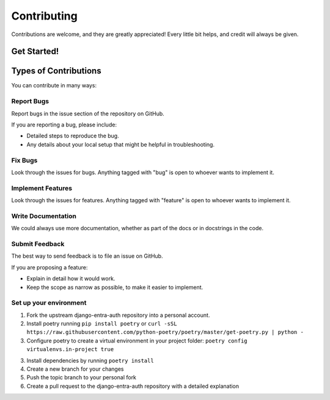 ============
Contributing
============

Contributions are welcome, and they are greatly appreciated! Every little bit helps, and credit will always be given.

Get Started!
------------

Types of Contributions
----------------------
You can contribute in many ways:

Report Bugs
~~~~~~~~~~~

Report bugs in the issue section of the repository on GitHub.

If you are reporting a bug, please include:

* Detailed steps to reproduce the bug.
* Any details about your local setup that might be helpful in troubleshooting.

Fix Bugs
~~~~~~~~

Look through the issues for bugs. Anything tagged with "bug" is open to whoever wants to implement it.

Implement Features
~~~~~~~~~~~~~~~~~~

Look through the issues for features. Anything tagged with "feature" is open to whoever wants to implement it.

Write Documentation
~~~~~~~~~~~~~~~~~~~

We could always use more documentation, whether as part of the docs or in docstrings in the code.

Submit Feedback
~~~~~~~~~~~~~~~

The best way to send feedback is to file an issue on GitHub.

If you are proposing a feature:

* Explain in detail how it would work.
* Keep the scope as narrow as possible, to make it easier to implement.

Set up your environment
~~~~~~~~~~~~~~~~~~~~~~~
1. Fork the upstream django-entra-auth repository into a personal account.

2. Install poetry running ``pip install poetry`` or ``curl -sSL https://raw.githubusercontent.com/python-poetry/poetry/master/get-poetry.py | python -``

3. Configure poetry to create a virtual environment in your project folder: ``poetry config virtualenvs.in-project true``

3. Install dependencies by running ``poetry install``

4. Create a new branch for your changes

5. Push the topic branch to your personal fork

6. Create a pull request to the django-entra-auth repository with a detailed explanation
